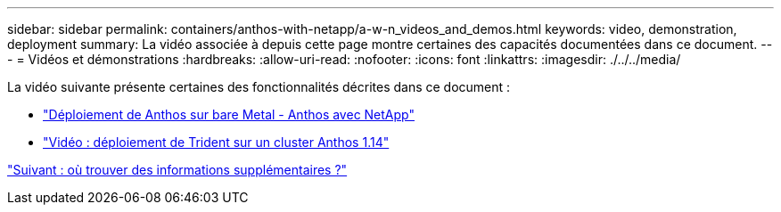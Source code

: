 ---
sidebar: sidebar 
permalink: containers/anthos-with-netapp/a-w-n_videos_and_demos.html 
keywords: video, demonstration, deployment 
summary: La vidéo associée à depuis cette page montre certaines des capacités documentées dans ce document. 
---
= Vidéos et démonstrations
:hardbreaks:
:allow-uri-read: 
:nofooter: 
:icons: font
:linkattrs: 
:imagesdir: ./../../media/


[role="lead"]
La vidéo suivante présente certaines des fonctionnalités décrites dans ce document :

* link:https://netapp.hosted.panopto.com/Panopto/Pages/Viewer.aspx?id=a9e5fd88-6bdc-4d23-a4b5-b01200effc06["Déploiement de Anthos sur bare Metal - Anthos avec NetApp"]
* link:https://netapp.hosted.panopto.com/Panopto/Pages/Viewer.aspx?id=8ea4c03a-85e9-4d90-bf3c-afb6011b051c["Vidéo : déploiement de Trident sur un cluster Anthos 1.14"]


link:a-w-n_additional_information.html["Suivant : où trouver des informations supplémentaires ?"]
